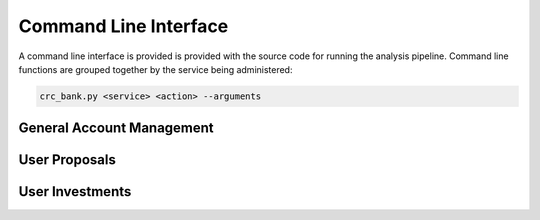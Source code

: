 Command Line Interface
======================

A command line interface is provided is provided with the source code
for running the analysis pipeline. Command line functions are grouped
together by the service being administered:

.. code-block:: bash

   crc_bank.py <service> <action> --arguments

General Account Management
--------------------------

.. argparse::
   :module: bank.cli
   :func: CLIParser
   :path: admin

User Proposals
--------------

.. argparse::
   :module: bank.cli
   :func: CLIParser
   :path: proposal

User Investments
----------------

.. argparse::
   :module: bank.cli
   :func: CLIParser
   :path: investment
